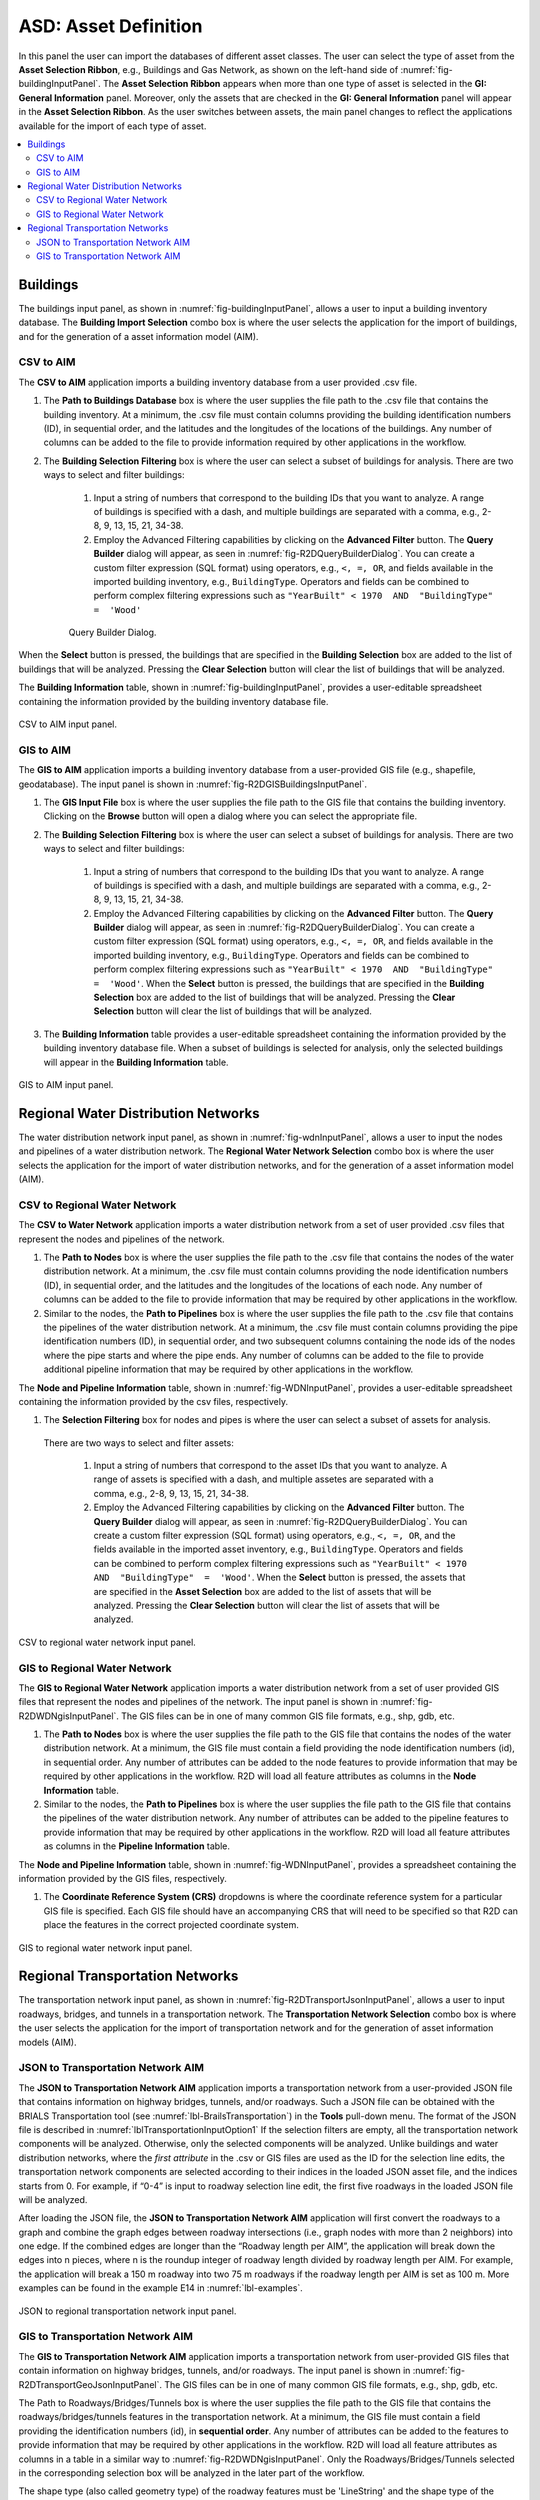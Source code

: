 ASD: Asset Definition
=====================

In this panel the user can import the databases of different asset classes. The user can select the type of asset from the **Asset Selection Ribbon**, e.g., Buildings and Gas Network, as shown on the left-hand side of :numref:`fig-buildingInputPanel`. The **Asset Selection Ribbon** appears when more than one type of asset is selected in the **GI: General Information** panel. Moreover, only the assets that are checked in the **GI: General Information** panel will appear in the **Asset Selection Ribbon**. As the user switches between assets, the main panel changes to reflect the applications available for the import of each type of asset. 

.. contents::
   :local:

.. _lbl-ASDBuildings:

Buildings
---------

The buildings input panel, as shown in :numref:`fig-buildingInputPanel`, allows a user to input a building inventory database. The **Building Import Selection** combo box is where the user selects the application for the import of buildings, and for the generation of a asset information model (AIM).

CSV to AIM
**********

The **CSV to AIM** application imports a building inventory database from a user provided .csv file. 

#. The **Path to Buildings Database** box is where the user supplies the file path to the .csv file that contains the building inventory. At a minimum, the .csv file must contain columns providing the building identification numbers (ID), in sequential order, and the latitudes and the longitudes of the locations of the buildings. Any number of columns can be added to the file to provide information required by other applications in the workflow.  

#. The **Building Selection Filtering** box is where the user can select a subset of buildings for analysis. There are two ways to select and filter buildings:

	#. Input a string of numbers that correspond to the building IDs that you want to analyze. A range of buildings is specified with a dash, and multiple buildings are separated with a comma, e.g., 2-8, 9, 13, 15, 21, 34-38.
	#. Employ the Advanced Filtering capabilities by clicking on the **Advanced Filter** button. The **Query Builder** dialog will appear, as seen in :numref:`fig-R2DQueryBuilderDialog`. You can create a custom filter expression (SQL format) using operators, e.g., ``<, =, OR``, and fields available in the imported building inventory, e.g., ``BuildingType``. Operators and fields can be combined to perform complex filtering expressions such as ``"YearBuilt" < 1970  AND  "BuildingType"  =  'Wood'``
	
	.. _fig-R2DQueryBuilderDialog:

	.. figure:: figures/R2DQueryBuilderDialog.png
	  :align: center
	  :figclass: align-center

	  Query Builder Dialog.

When the **Select** button is pressed, the buildings that are specified in the **Building Selection** box are added to the list of buildings that will be analyzed. Pressing the **Clear Selection** button will clear the list of buildings that will be analyzed.

The **Building Information** table, shown in :numref:`fig-buildingInputPanel`, provides a user-editable spreadsheet containing the information provided by the building inventory database file.

.. _fig-buildingInputPanel:

.. figure:: figures/R2DBuildingsInputPanel.png
  :align: center
  :figclass: align-center

  CSV to AIM input panel.

GIS to AIM
**********

The **GIS to AIM** application imports a building inventory database from a user-provided GIS file (e.g., shapefile, geodatabase). The input panel is shown in :numref:`fig-R2DGISBuildingsInputPanel`.

#. The **GIS Input File** box is where the user supplies the file path to the GIS file that contains the building inventory. Clicking on the **Browse** button will open a dialog where you can select the appropriate file. 

#. The **Building Selection Filtering** box is where the user can select a subset of buildings for analysis. There are two ways to select and filter buildings:

	#. Input a string of numbers that correspond to the building IDs that you want to analyze. A range of buildings is specified with a dash, and multiple buildings are separated with a comma, e.g., 2-8, 9, 13, 15, 21, 34-38.
	#. Employ the Advanced Filtering capabilities by clicking on the **Advanced Filter** button. The **Query Builder** dialog will appear, as seen in :numref:`fig-R2DQueryBuilderDialog`. You can create a custom filter expression (SQL format) using operators, e.g., ``<, =, OR``, and fields available in the imported building inventory, e.g., ``BuildingType``. Operators and fields can be combined to perform complex filtering expressions such as ``"YearBuilt" < 1970  AND  "BuildingType"  =  'Wood'``. When the **Select** button is pressed, the buildings that are specified in the **Building Selection** box are added to the list of buildings that will be analyzed. Pressing the **Clear Selection** button will clear the list of buildings that will be analyzed.

#. The **Building Information** table provides a user-editable spreadsheet containing the information provided by the building inventory database file. When a subset of buildings is selected for analysis, only the selected buildings will appear in the **Building Information** table. 

.. _fig-R2DGISBuildingsInputPanel:

.. figure:: figures/R2DGISBuildingsInputPanel.png
  :align: center
  :figclass: align-center

  GIS to AIM input panel.


Regional Water Distribution Networks
-------------------------------------

The water distribution network input panel, as shown in :numref:`fig-wdnInputPanel`, allows a user to input the nodes and pipelines of a water distribution network. The **Regional Water Network Selection** combo box is where the user selects the application for the import of water distribution networks, and for the generation of a asset information model (AIM).

CSV to Regional Water Network
*****************************

The **CSV to Water Network** application imports a water distribution network from a set of user provided .csv files that represent the nodes and pipelines of the network. 

#. The **Path to Nodes** box is where the user supplies the file path to the .csv file that contains the nodes of the water distribution network. At a minimum, the .csv file must contain columns providing the node identification numbers (ID), in sequential order, and the latitudes and the longitudes of the locations of each node. Any number of columns can be added to the file to provide information that may be required by other applications in the workflow.  

#. Similar to the nodes, the **Path to Pipelines** box is where the user supplies the file path to the .csv file that contains the pipelines of the water distribution network. At a minimum, the .csv file must contain columns providing the pipe identification numbers (ID), in sequential order, and two subsequent columns containing the node ids of the nodes where the pipe starts and where the pipe ends. Any number of columns can be added to the file to provide additional pipeline information that may be required by other applications in the workflow.  

The **Node and Pipeline Information** table, shown in :numref:`fig-WDNInputPanel`, provides a user-editable spreadsheet containing the information provided by the csv files, respectively. 

#. The **Selection Filtering** box for nodes and pipes is where the user can select a subset of assets for analysis. 

 There are two ways to select and filter assets:

	#. Input a string of numbers that correspond to the asset IDs that you want to analyze. A range of assets is specified with a dash, and multiple assetes are separated with a comma, e.g., 2-8, 9, 13, 15, 21, 34-38.
	#. Employ the Advanced Filtering capabilities by clicking on the **Advanced Filter** button. The **Query Builder** dialog will appear, as seen in :numref:`fig-R2DQueryBuilderDialog`. You can create a custom filter expression (SQL format) using operators, e.g., ``<, =, OR``, and the fields available in the imported asset inventory, e.g., ``BuildingType``. Operators and fields can be combined to perform complex filtering expressions such as ``"YearBuilt" < 1970  AND  "BuildingType"  =  'Wood'``. When the **Select** button is pressed, the assets that are specified in the **Asset Selection** box are added to the list of assets that will be analyzed. Pressing the **Clear Selection** button will clear the list of assets that will be analyzed.

.. _fig-WDNInputPanel:

.. figure:: figures/R2DWDNcsvInputPanel.png
  :align: center
  :figclass: align-center

  CSV to regional water network input panel.


GIS to Regional Water Network
*****************************

The **GIS to Regional Water Network** application imports a water distribution network from a set of user provided GIS files that represent the nodes and pipelines of the network.  The input panel is shown in :numref:`fig-R2DWDNgisInputPanel`. The GIS files can be in one of many common GIS file formats, e.g., shp, gdb, etc. 

#. The **Path to Nodes** box is where the user supplies the file path to the GIS file that contains the nodes of the water distribution network. At a minimum, the GIS file must contain a field providing the node identification numbers (id), in sequential order. Any number of attributes can be added to the node features to provide information that may be required by other applications in the workflow. R2D will load all feature attributes as columns in the **Node Information** table.

#. Similar to the nodes, the **Path to Pipelines** box is where the user supplies the file path to the GIS file that contains the pipelines of the water distribution network. Any number of attributes can be added to the pipeline features to provide information that may be required by other applications in the workflow. R2D will load all feature attributes as columns in the **Pipeline Information** table.

The **Node and Pipeline Information** table, shown in :numref:`fig-WDNInputPanel`, provides a spreadsheet containing the information provided by the GIS files, respectively. 

#. The **Coordinate Reference System (CRS)** dropdowns is where the coordinate reference system for a particular GIS file is specified. Each GIS file should have an accompanying CRS that will need to be specified so that R2D can place the features in the correct projected coordinate system. 

.. _fig-R2DWDNgisInputPanel:

.. figure:: figures/R2DWDNgisInputPanel.png
  :align: center
  :figclass: align-center

  GIS to regional water network input panel.


Regional Transportation Networks
-------------------------------------
The transportation network input panel, as shown in :numref:`fig-R2DTransportJsonInputPanel`, allows a user to input roadways, bridges, and tunnels in a transportation network. The **Transportation Network Selection** combo box is where the user selects the application for the import of transportation network and for the generation of asset information models (AIM). 

JSON to Transportation Network AIM
*****************************

The **JSON to Transportation Network AIM** application imports a transportation network from a user-provided JSON file that contains information on highway bridges, tunnels, and/or roadways. Such a JSON file can be obtained with the BRIALS Transportation tool (see :numref:`lbl-BrailsTransportation`) in the **Tools** pull-down menu. The format of the JSON file is described in :numref:`lblTransportationInputOption1`
If the selection filters are empty, all the transportation network components will be analyzed. Otherwise, only the selected components will be analyzed. Unlike buildings and water distribution networks, where the *first attribute* in the .csv or GIS files are used as the ID for the selection line edits, the transportation network components are selected according to their indices in the loaded JSON asset file, and the indices starts from 0. For example, if “0-4” is input to roadway selection line edit, the first five roadways in the loaded JSON file will be analyzed. 

After loading the JSON file, the **JSON to Transportation Network AIM** application will first convert the roadways to a graph and combine the graph edges between roadway intersections (i.e., graph nodes with more than 2 neighbors) into one edge. If the combined edges are longer than the “Roadway length per AIM”, the application will break down the edges into n pieces, where n is the roundup integer of roadway length divided by roadway length per AIM. For example, the application will break a 150 m roadway into two 75 m roadways if the roadway length per AIM is set as 100 m. More examples can be found in the example E14 in :numref:`lbl-examples`.


.. _fig-R2DTransportJsonInputPanel:

.. figure:: figures/R2DTransportJsonInputPanel.png
  :align: center
  :figclass: align-center

  JSON to regional transportation network input panel.

GIS to Transportation Network AIM
*****************************

The **GIS to Transportation Network AIM** application imports a transportation network from user-provided GIS files that contain information on highway bridges, tunnels, and/or roadways.  The input panel is shown in :numref:`fig-R2DTransportGeoJsonInputPanel`. The GIS files can be in one of many common GIS file formats, e.g., shp, gdb, etc.

The Path to Roadways/Bridges/Tunnels box is where the user supplies the file path to the GIS file that contains the roadways/bridges/tunnels features in the transportation network. At a minimum, the GIS file must contain a field providing the identification numbers (id), in **sequential order**. Any number of attributes can be added to the features to provide information that may be required by other applications in the workflow. R2D will load all feature attributes as columns in a table in a similar way to :numref:`fig-R2DWDNgisInputPanel`. Only the Roadways/Bridges/Tunnels selected in the corresponding selection box will be analyzed in the later part of the workflow. 

The shape type (also called geometry type) of the roadway features must be 'LineString' and the shape type of the bridges and tunnels must be "Point". The **GIS to Transportation Network AIM** takes the first Point in the roadway 'LineString' as the start node and the last Point in the roadway 'LineString' as the end node. The application will creat a graph by looking for the 'LineString's that share start or end nodes. The application will then break down the roadways longer than "Roadway length per AIM" to segments as described in the **JSON to Transportation Network AIM** application. The creation of graph from roadway is achieved with the Python package `momepy <https://docs.momepy.org/en/stable/user_guide/graph/convert.html>`_. An example can be found in the example E14 in :numref:`lbl-examples`.

.. _fig-R2DTransportGeoJsonInputPanel:

.. figure:: figures/R2DTransportGeoJsonInputPanel.png
  :align: center
  :figclass: align-center

  GIS to regional transportation network input panel.